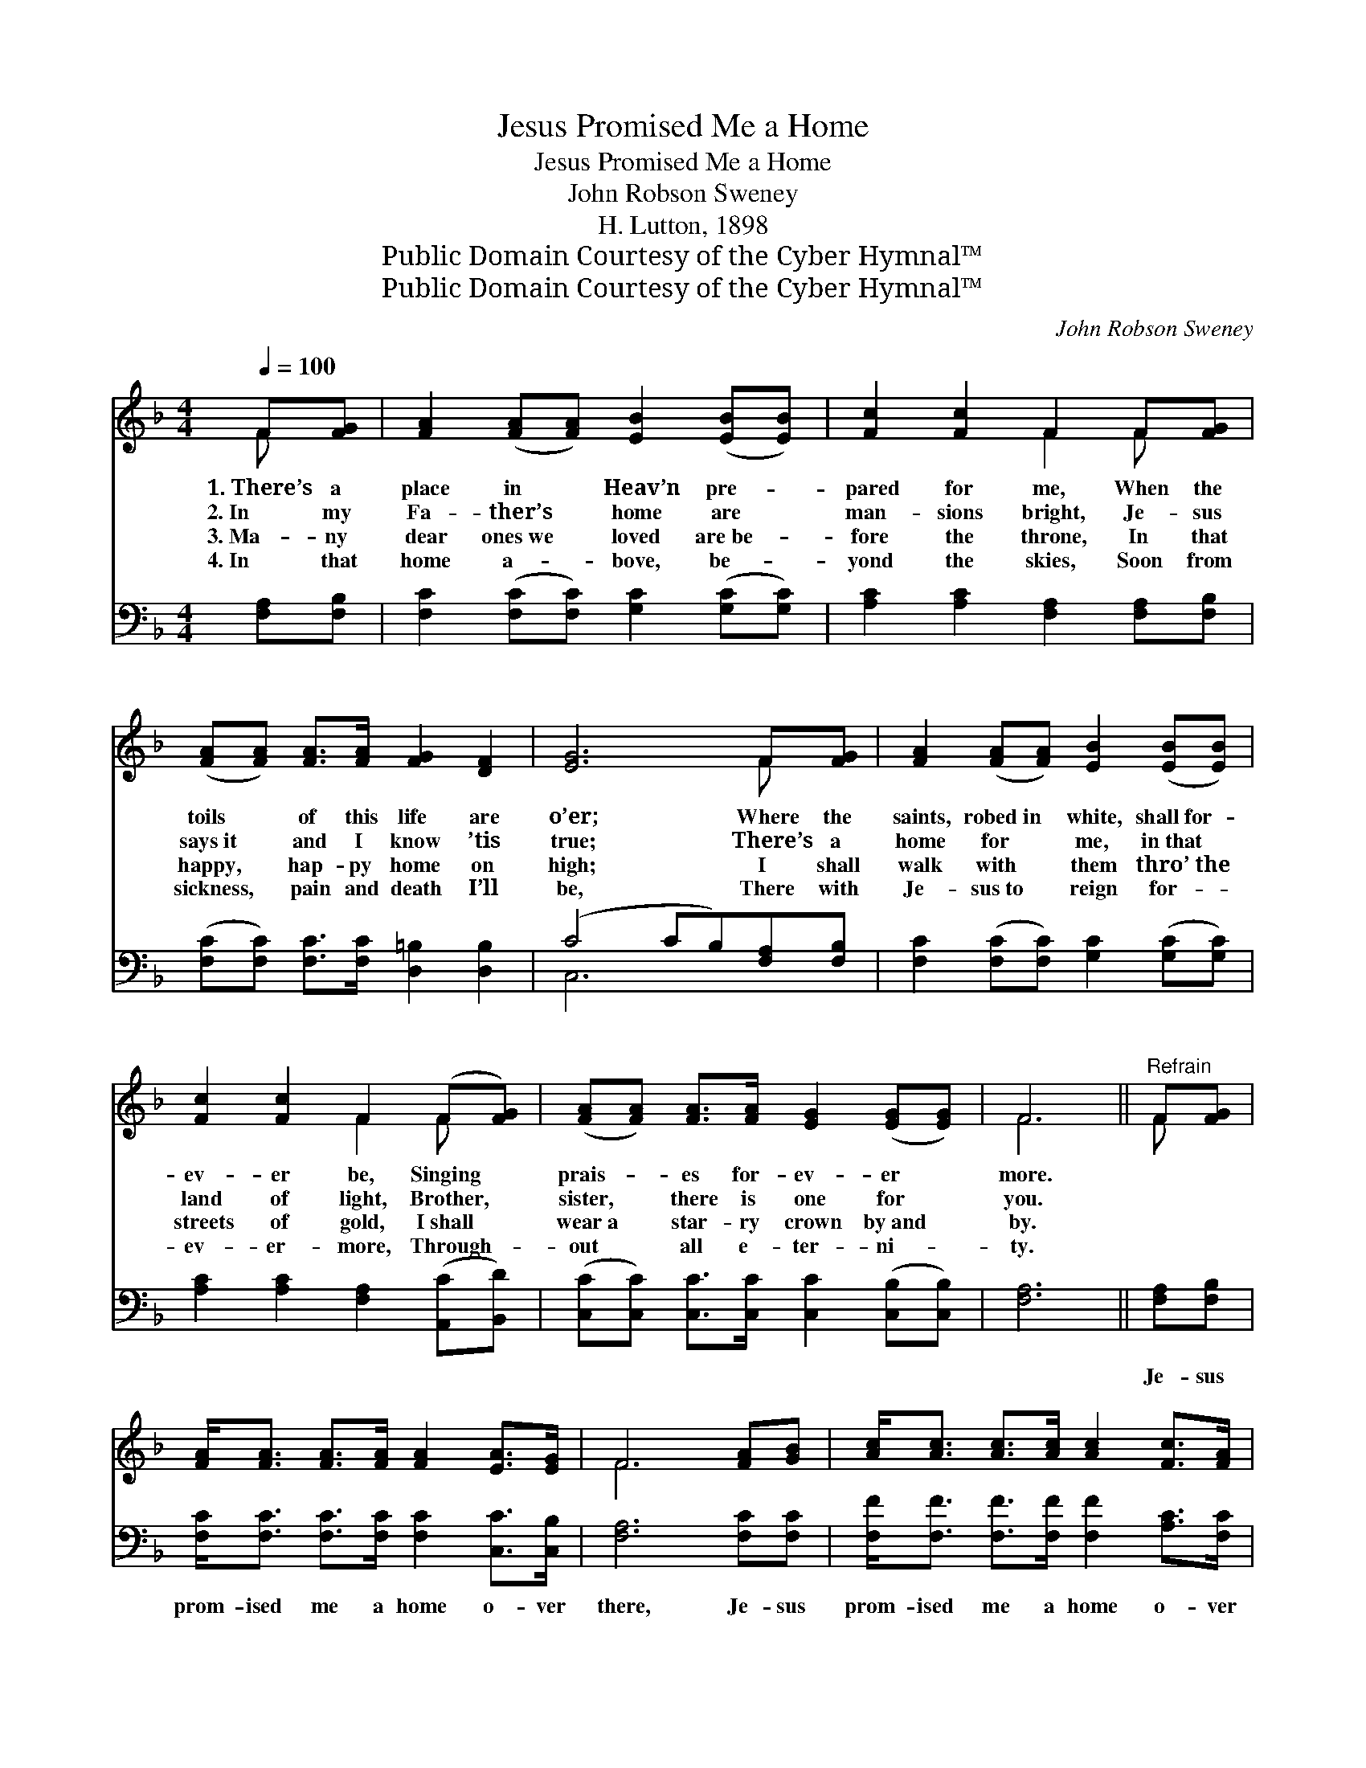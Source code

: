 X:1
T:Jesus Promised Me a Home
T:Jesus Promised Me a Home
T:John Robson Sweney
T:H. Lutton, 1898
T:Public Domain Courtesy of the Cyber Hymnal™
T:Public Domain Courtesy of the Cyber Hymnal™
C:John Robson Sweney
Z:Public Domain
Z:Courtesy of the Cyber Hymnal™
%%score ( 1 2 ) ( 3 4 )
L:1/8
Q:1/4=100
M:4/4
K:F
V:1 treble 
V:2 treble 
V:3 bass 
V:4 bass 
V:1
 F[FG] | [FA]2 ([FA][FA]) [EB]2 ([EB][EB]) | [Fc]2 [Fc]2 F2 F[FG] | %3
w: 1.~There’s a|place in * Heav’n pre- *|pared for me, When the|
w: 2.~In my|Fa- ther’s * home are *|man- sions bright, Je- sus|
w: 3.~Ma- ny|dear ones~we * loved are~be- *|fore the throne, In that|
w: 4.~In that|home a- * bove, be- *|yond the skies, Soon from|
 ([FA][FA]) [FA]>[FA] [FG]2 [DF]2 | [EG]6 F[FG] | [FA]2 ([FA][FA]) [EB]2 ([EB][EB]) | %6
w: toils * of this life are|o’er; Where the|saints, robed~in * white, shall~for- *|
w: says~it * and I know ’tis|true; There’s a|home for * me, in~that *|
w: happy, * hap- py home on|high; I shall|walk with * them thro’~the *|
w: sickness, * pain and death I’ll|be, There with|Je- sus~to * reign for- *|
 [Fc]2 [Fc]2 F2 (F[FG]) | ([FA][FA]) [FA]>[FA] [EG]2 ([EG][EG]) | F6 ||"^Refrain" F[FG] | %10
w: ev- er be, Singing *|prais- * es for- ev- er *|more.||
w: land of light, Brother, *|sister, * there is one for *|you.||
w: streets of gold, I~shall *|wear~a * star- ry crown by~and *|by.||
w: ev- er- more, Through- *|out * all e- ter- ni- *|ty.||
 [FA]<[FA] [FA]>[FA] [FA]2 [EA]>[EG] | F6 [FA][GB] | [Ac]<[Ac] [Ac]>[Ac] [Ac]2 [Fc]>[FA] | %13
w: |||
w: |||
w: |||
w: |||
 !fermata![EG]4 [Ec]3 [GB] | [FA] [FA]3 [EB] [EB]3 | [Fc]2 [Fc]2 !fermata![Fd]2 F[FG] | %16
w: |||
w: |||
w: |||
w: |||
 [FA]<[FA] [FA]>[FA] [EG]2 [FA]>[EG] | [CF]6 |] %18
w: ||
w: ||
w: ||
w: ||
V:2
 F x | x8 | x4 F2 F x | x8 | x6 F x | x8 | x4 F2 F x | x8 | F6 || F x | x8 | F6 x2 | x8 | x8 | x8 | %15
 x6 F x | x8 | x6 |] %18
V:3
 [F,A,][F,B,] | [F,C]2 ([F,C][F,C]) [G,C]2 ([G,C][G,C]) | [A,C]2 [A,C]2 [F,A,]2 [F,A,][F,B,] | %3
w: ~ ~|~ ~ * ~ ~ *|~ ~ ~ ~ ~|
 ([F,C][F,C]) [F,C]>[F,C] [D,=B,]2 [D,B,]2 | (C4 CB,)[F,A,][F,B,] | %5
w: ~ * ~ ~ ~ ~|~ * * ~ ~|
 [F,C]2 ([F,C][F,C]) [G,C]2 ([G,C][G,C]) | [A,C]2 [A,C]2 [F,A,]2 ([A,,C][B,,D]) | %7
w: ~ ~ * ~ ~ *|~ ~ ~ ~ *|
 ([C,C][C,C]) [C,C]>[C,C] [C,C]2 ([C,B,][C,B,]) | [F,A,]6 || [F,A,][F,B,] | %10
w: ~ * ~ ~ ~ ~ *|~|Je- sus|
 [F,C]<[F,C] [F,C]>[F,C] [F,C]2 [C,C]>[C,B,] | [F,A,]6 [F,C][F,C] | %12
w: prom- ised me a home o- ver|there, Je- sus|
 [F,F]<[F,F] [F,F]>[F,F] [F,F]2 [A,C]>[F,C] | !fermata![C,C]4 [C,G,]3 [C,C] | %14
w: prom- ised me a home o- ver|there; No more|
 [F,C] [F,C]3 [G,C] [G,C]3 | [A,C]2 [A,C]2 !fermata!B,2 [A,,C][B,,D] | %16
w: sick- ness, sor- row,|pain or death, Je- sus|
 [C,C]<[C,C] [C,C]>[C,C] [C,B,]2 [C,C]>[C,B,] | [F,A,]6 |] %18
w: prom- ised me a home o- ver|there.|
V:4
 x2 | x8 | x8 | x8 | C,6 x2 | x8 | x8 | x8 | x6 || x2 | x8 | x8 | x8 | x8 | x8 | x4 B,2 x2 | x8 | %17
 x6 |] %18

